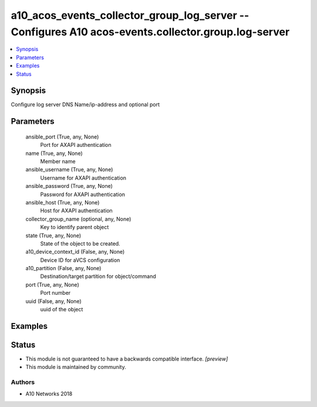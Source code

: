 .. _a10_acos_events_collector_group_log_server_module:


a10_acos_events_collector_group_log_server -- Configures A10 acos-events.collector.group.log-server
===================================================================================================

.. contents::
   :local:
   :depth: 1


Synopsis
--------

Configure log server DNS Name/ip-address and optional port






Parameters
----------

  ansible_port (True, any, None)
    Port for AXAPI authentication


  name (True, any, None)
    Member name


  ansible_username (True, any, None)
    Username for AXAPI authentication


  ansible_password (True, any, None)
    Password for AXAPI authentication


  ansible_host (True, any, None)
    Host for AXAPI authentication


  collector_group_name (optional, any, None)
    Key to identify parent object


  state (True, any, None)
    State of the object to be created.


  a10_device_context_id (False, any, None)
    Device ID for aVCS configuration


  a10_partition (False, any, None)
    Destination/target partition for object/command


  port (True, any, None)
    Port number


  uuid (False, any, None)
    uuid of the object









Examples
--------

.. code-block:: yaml+jinja

    





Status
------




- This module is not guaranteed to have a backwards compatible interface. *[preview]*


- This module is maintained by community.



Authors
~~~~~~~

- A10 Networks 2018

